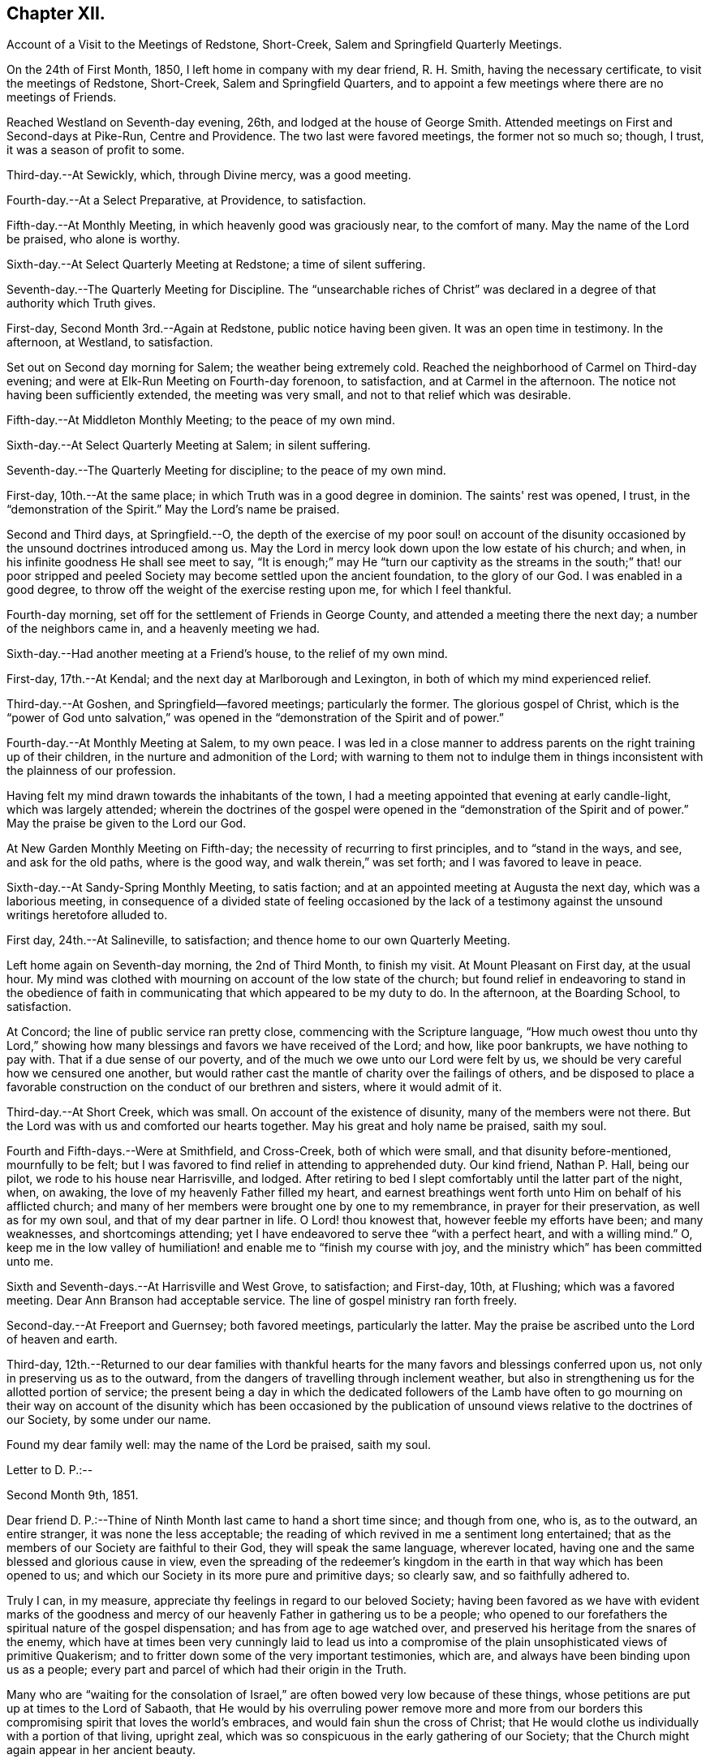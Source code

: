 == Chapter XII.

Account of a Visit to the Meetings of Redstone, Short-Creek,
Salem and Springfield Quarterly Meetings.

On the 24th of First Month, 1850, I left home in company with my dear friend,
R+++.+++ H. Smith, having the necessary certificate, to visit the meetings of Redstone,
Short-Creek, Salem and Springfield Quarters,
and to appoint a few meetings where there are no meetings of Friends.

Reached Westland on Seventh-day evening, 26th, and lodged at the house of George Smith.
Attended meetings on First and Second-days at Pike-Run, Centre and Providence.
The two last were favored meetings, the former not so much so; though, I trust,
it was a season of profit to some.

Third-day.--At Sewickly, which, through Divine mercy, was a good meeting.

Fourth-day.--At a Select Preparative, at Providence, to satisfaction.

Fifth-day.--At Monthly Meeting, in which heavenly good was graciously near,
to the comfort of many.
May the name of the Lord be praised, who alone is worthy.

Sixth-day.--At Select Quarterly Meeting at Redstone; a time of silent suffering.

Seventh-day.--The Quarterly Meeting for Discipline.
The "`unsearchable riches of Christ`" was declared in a
degree of that authority which Truth gives.

First-day, Second Month 3rd.--Again at Redstone, public notice having been given.
It was an open time in testimony.
In the afternoon, at Westland, to satisfaction.

Set out on Second day morning for Salem; the weather being extremely cold.
Reached the neighborhood of Carmel on Third-day evening;
and were at Elk-Run Meeting on Fourth-day forenoon, to satisfaction,
and at Carmel in the afternoon.
The notice not having been sufficiently extended, the meeting was very small,
and not to that relief which was desirable.

Fifth-day.--At Middleton Monthly Meeting; to the peace of my own mind.

Sixth-day.--At Select Quarterly Meeting at Salem; in silent suffering.

Seventh-day.--The Quarterly Meeting for discipline; to the peace of my own mind.

First-day, 10th.--At the same place; in which Truth was in a good degree in dominion.
The saints' rest was opened, I trust, in the "`demonstration of the Spirit.`"
May the Lord's name be praised.

Second and Third days, at Springfield.--O,
the depth of the exercise of my poor soul! on account of the disunity
occasioned by the unsound doctrines introduced among us.
May the Lord in mercy look down upon the low estate of his church; and when,
in his infinite goodness He shall see meet to say,
"`It is enough;`" may He "`turn our captivity as the streams in the south;`" that!
our poor stripped and peeled Society may become settled upon the ancient foundation,
to the glory of our God.
I was enabled in a good degree, to throw off the weight of the exercise resting upon me,
for which I feel thankful.

Fourth-day morning, set off for the settlement of Friends in George County,
and attended a meeting there the next day; a number of the neighbors came in,
and a heavenly meeting we had.

Sixth-day.--Had another meeting at a Friend's house, to the relief of my own mind.

First-day, 17th.--At Kendal; and the next day at Marlborough and Lexington,
in both of which my mind experienced relief.

Third-day.--At Goshen, and Springfield--favored meetings; particularly the former.
The glorious gospel of Christ,
which is the "`power of God unto salvation,`" was opened in
the "`demonstration of the Spirit and of power.`"

Fourth-day.--At Monthly Meeting at Salem, to my own peace.
I was led in a close manner to address parents
on the right training up of their children,
in the nurture and admonition of the Lord;
with warning to them not to indulge them in things
inconsistent with the plainness of our profession.

Having felt my mind drawn towards the inhabitants of the town,
I had a meeting appointed that evening at early candle-light, which was largely attended;
wherein the doctrines of the gospel were opened in the "`demonstration of
the Spirit and of power.`"
May the praise be given to the Lord our God.

At New Garden Monthly Meeting on Fifth-day;
the necessity of recurring to first principles, and to "`stand in the ways, and see,
and ask for the old paths, where is the good way, and walk therein,`" was set forth;
and I was favored to leave in peace.

Sixth-day.--At Sandy-Spring Monthly Meeting, to satis faction;
and at an appointed meeting at Augusta the next day, which was a laborious meeting,
in consequence of a divided state of feeling occasioned by the lack
of a testimony against the unsound writings heretofore alluded to.

First day, 24th.--At Salineville, to satisfaction;
and thence home to our own Quarterly Meeting.

Left home again on Seventh-day morning, the 2nd of Third Month, to finish my visit.
At Mount Pleasant on First day, at the usual hour.
My mind was clothed with mourning on account of the low state of the church;
but found relief in endeavoring to stand in the obedience of
faith in communicating that which appeared to be my duty to do.
In the afternoon, at the Boarding School, to satisfaction.

At Concord; the line of public service ran pretty close,
commencing with the Scripture language,
"`How much owest thou unto thy Lord,`" showing how many
blessings and favors we have received of the Lord;
and how, like poor bankrupts, we have nothing to pay with.
That if a due sense of our poverty, and of the much we owe unto our Lord were felt by us,
we should be very careful how we censured one another,
but would rather cast the mantle of charity over the failings of others,
and be disposed to place a favorable construction on
the conduct of our brethren and sisters,
where it would admit of it.

Third-day.--At Short Creek, which was small.
On account of the existence of disunity, many of the members were not there.
But the Lord was with us and comforted our hearts together.
May his great and holy name be praised, saith my soul.

Fourth and Fifth-days.--Were at Smithfield, and Cross-Creek, both of which were small,
and that disunity before-mentioned, mournfully to be felt;
but I was favored to find relief in attending to apprehended duty.
Our kind friend, Nathan P. Hall, being our pilot, we rode to his house near Harrisville,
and lodged.
After retiring to bed I slept comfortably until the latter part of the night, when,
on awaking, the love of my heavenly Father filled my heart,
and earnest breathings went forth unto Him on behalf of his afflicted church;
and many of her members were brought one by one to my remembrance,
in prayer for their preservation, as well as for my own soul,
and that of my dear partner in life.
O Lord! thou knowest that, however feeble my efforts have been; and many weaknesses,
and shortcomings attending; yet I have endeavored to serve thee "`with a perfect heart,
and with a willing mind.`"
O,
keep me in the low valley of humiliation! and enable me to "`finish my course with joy,
and the ministry which`" has been committed unto me.

Sixth and Seventh-days.--At Harrisville and West Grove, to satisfaction; and First-day,
10th, at Flushing; which was a favored meeting.
Dear Ann Branson had acceptable service.
The line of gospel ministry ran forth freely.

Second-day.--At Freeport and Guernsey; both favored meetings, particularly the latter.
May the praise be ascribed unto the Lord of heaven and earth.

Third-day,
12th.--Returned to our dear families with thankful hearts for
the many favors and blessings conferred upon us,
not only in preserving us as to the outward,
from the dangers of travelling through inclement weather,
but also in strengthening us for the allotted portion of service;
the present being a day in which the dedicated followers of the Lamb have often to
go mourning on their way on account of the disunity which has been occasioned by
the publication of unsound views relative to the doctrines of our Society,
by some under our name.

Found my dear family well: may the name of the Lord be praised, saith my soul.

Letter to D. P.:--

Second Month 9th, 1851.

Dear friend D. P.:--Thine of Ninth Month last came to hand a short time since;
and though from one, who is, as to the outward, an entire stranger,
it was none the less acceptable;
the reading of which revived in me a sentiment long entertained;
that as the members of our Society are faithful to their God,
they will speak the same language, wherever located,
having one and the same blessed and glorious cause in view,
even the spreading of the redeemer's kingdom in the
earth in that way which has been opened to us;
and which our Society in its more pure and primitive days; so clearly saw,
and so faithfully adhered to.

Truly I can, in my measure, appreciate thy feelings in regard to our beloved Society;
having been favored as we have with evident marks of the goodness and
mercy of our heavenly Father in gathering us to be a people;
who opened to our forefathers the spiritual nature of the gospel dispensation;
and has from age to age watched over,
and preserved his heritage from the snares of the enemy,
which have at times been very cunningly laid to lead us into a
compromise of the plain unsophisticated views of primitive Quakerism;
and to fritter down some of the very important testimonies, which are,
and always have been binding upon us as a people;
every part and parcel of which had their origin in the Truth.

Many who are "`waiting for the consolation of Israel,`"
are often bowed very low because of these things,
whose petitions are put up at times to the Lord of Sabaoth,
that He would by his overruling power remove more and more from our
borders this compromising spirit that loves the world's embraces,
and would fain shun the cross of Christ;
that He would clothe us individually with a portion of that living, upright zeal,
which was so conspicuous in the early gathering of our Society;
that the Church might again appear in her ancient beauty.

May we keep to our individual exercises,
looking unto Him who is able by his all-powerful word to control the boisterous elements,
and bring about the purposes of his own will in the purification of his people.
And may we not take comfort in the saying of our holy Redeemer:
"`Shall not God avenge his own elect, which cry day and night unto Him;
I tell you that He will avenge them speedily.`"

There is a heavenly cement that binds together the living
members of that body of which Christ Jesus is the Head;
the savor of a portion of which I felt rejoiced
in believing was conveyed through thy quill.
Many waters cannot quench it; distance cannot part asunder,
nor destroy its heavenly virtue upon those who
are of congenial spirits.--united unto Christ,
and brought into that oneness which is of Him.
They truly are as "`epistles writ ten in`" one another's "`hearts,
known and read`" in the light of the Lord, to their great comfort;
and under the fresh anointing they can feel for one another, reciprocating the language:
"`The Lord hear thee in the day of trouble; the name of the God of Jacob defend thee,
send thee help from the sanctuary, and strengthen thee out of Zion.`"

I thought I felt a freedom to pen a few lines
expressive of my cordial reception of thine,
together with some of my views and feelings respecting the state of our beloved Society,
the best interests of which lie near to our hearts.

Joseph Edgerton.

